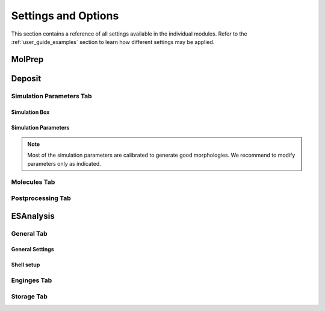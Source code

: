 .. _user_guide_settings:

Settings and Options
====================


This section contains a reference of all settings available in the individual modules. Refer to the :ref:`user_guide_examples` section to learn how different settings may be applied.

MolPrep
---------

.. this is the table that below represented as html. Change it here and let LLM format it as below.
.. +--------------------+-------------------------------------------------------+----------------+
.. | Setting            | Description                                           | Standard value |
.. +====================+=======================================================+================+
.. | Molecule (Mol2)    |Input file in mol2 format. Refer to the first steps of | N/A            |
.. |                    |:ref:`getting_started_quick_start_setup` for           |                |
.. |                    |instructions how to generate input files.              |                |
.. +--------------------+-------------------------------------------------------+----------------+
.. | Molecule Identifier|A 3-letter numeric string to label the molecule        | ABC (random)   |
.. |                    |throughout the workflow in various output files        |                |
.. -----------------+-------------------------------------------------------+----------------+
.. | Optimize Molecule  |Optimize the molecule with DFT (B3LYP, def2-TZVP)      | True           |
.. |                    |Disable to use the molecular conformation as provided  | (checked)      |
.. |                    |in the inpup file                                      |                |
.. +--------------------+-------------------------------------------------------+----------------+
.. | Compute Dihedral   |Energy profiles for dihedral rotations are computed    | True           |
.. | Forcefield         |to sample different conformations during deposition    | (checked)      |
.. +--------------------+-------------------------------------------------------+----------------+

.. raw:: html

    <table class="docutils" style="width: 100%; table-layout: fixed; border-collapse: collapse;">
        <thead>
            <tr>
                <th style="width: 30%; padding: 8px; border: 1px solid #ddd; text-align: left; overflow-wrap: break-word;">Setting</th>
                <th style="width: 52%; padding: 8px; border: 1px solid #ddd; text-align: left; overflow-wrap: break-word;">Description</th>
                <th style="width: 18%; padding: 8px; border: 1px solid #ddd; text-align: left; overflow-wrap: break-word;">Standard Value</th>
            </tr>
        </thead>
        <tbody>
            <tr>
                <td style="padding: 8px; border: 1px solid #ddd; overflow-wrap: break-word; white-space: normal;">Molecule (Mol2)</td>
                <td style="padding: 8px; border: 1px solid #ddd; overflow-wrap: break-word; white-space: normal;">
                    Input file in mol2 format. Refer to the first steps of
                    <a href="#getting_started_quick_start_setup">Simulation Setup</a>
                    for instructions on how to generate input files.
                </td>
                <td style="padding: 8px; border: 1px solid #ddd; overflow-wrap: break-word; white-space: normal;">N/A</td>
            </tr>
            <tr>
                <td style="padding: 8px; border: 1px solid #ddd; overflow-wrap: break-word; white-space: normal;">Molecule Identifier</td>
                <td style="padding: 8px; border: 1px solid #ddd; overflow-wrap: break-word; white-space: normal;">
                    A 3-letter numeric string to label the molecule throughout the workflow in various output files.
                </td>
                <td style="padding: 8px; border: 1px solid #ddd; overflow-wrap: break-word; white-space: normal;">ABC (random)</td>
            </tr>
            <tr>
                <td style="padding: 8px; border: 1px solid #ddd; overflow-wrap: break-word; white-space: normal;">Optimize Molecule</td>
                <td style="padding: 8px; border: 1px solid #ddd; overflow-wrap: break-word; white-space: normal;">
                    Optimize the molecule with DFT (B3LYP, def2-TZVP). Disable this option to use the molecular
                    conformation as provided in the input file.
                </td>
                <td style="padding: 8px; border: 1px solid #ddd; overflow-wrap: break-word; white-space: normal;">True (checked)</td>
            </tr>
            <tr>
                <td style="padding: 8px; border: 1px solid #ddd; overflow-wrap: break-word; white-space: normal;">Compute Dihedral Forcefield</td>
                <td style="padding: 8px; border: 1px solid #ddd; overflow-wrap: break-word; white-space: normal;">
                    Energy profiles for dihedral rotations are computed to sample different conformations
                    during deposition.
                </td>
                <td style="padding: 8px; border: 1px solid #ddd; overflow-wrap: break-word; white-space: normal;">True (checked)</td>
            </tr>
        </tbody>
    </table>



Deposit
--------

Simulation Parameters Tab
^^^^^^^^^^^^^^^^^^^^^^^^^

Simulation Box
~~~~~~~~~~~~~~
    
.. This is the table in grid format. Update it here and let the LLM format it as HTML below.
.. +--------------------+-------------------------------------------------------+----------------+
.. | Setting            | Description                                           | Standard value |
.. +====================+=======================================================+================+
.. | Lx                 | Half the box size in x direction in A. Box extends    | 45.0           |
.. |                    | from -Lx to Lx.                                       |                |
.. +--------------------+-------------------------------------------------------+----------------+
.. | Ly                 | Half the box size in y direction in A. Box extends    | 45.0           |
.. |                    | from -Ly to Ly. Recommended: Lx=Ly                    |                |
.. +--------------------+-------------------------------------------------------+----------------+
.. | Lz                 | Box size in z direction (deposition axis) in A. For   | 180.0          |
.. |                    | 180A is sufficient for 2000 standard molecules with   |                |
.. |                    | 60-100 atoms. Increase for morphologies containing    |                |
.. |                    | more or larger molecules                              |                |
.. +--------------------+-------------------------------------------------------+----------------+
.. | PBC enabled        | If enabled, periodic boundary conditions in x and y   | True           |
.. |                    | direction are applied, and the final morphology is    | (checked)      |
.. |                    | expanded in x and y direction (file `structurePBC.cml`)|               |
.. +--------------------+-------------------------------------------------------+----------------+
.. | PBC cutoff         | Cutoff in A applied in the computation of forcefield  | 20.0           |
.. |                    | contributions of periodic copies.                     |                |
.. +--------------------+-------------------------------------------------------+----------------+

.. raw:: html

    <table class="docutils" style="width: 100%; table-layout: fixed; border-collapse: collapse;">
        <thead>
            <tr>
                <th style="width: 20%; padding: 8px; border: 1px solid #ddd; text-align: left; overflow-wrap: break-word; white-space: normal;">Setting</th>
                <th style="width: 60%; padding: 8px; border: 1px solid #ddd; text-align: left; overflow-wrap: break-word; white-space: normal;">Description</th>
                <th style="width: 20%; padding: 8px; border: 1px solid #ddd; text-align: left; overflow-wrap: break-word; white-space: normal;">Standard Value</th>
            </tr>
        </thead>
        <tbody>
            <tr>
                <td style="padding: 8px; border: 1px solid #ddd; overflow-wrap: break-word; white-space: normal;">Lx</td>
                <td style="padding: 8px; border: 1px solid #ddd; overflow-wrap: break-word; white-space: normal;">
                    Half the box size in x direction in A. Box extends from -Lx to Lx.
                </td>
                <td style="padding: 8px; border: 1px solid #ddd; overflow-wrap: break-word; white-space: normal;">45.0</td>
            </tr>
            <tr>
                <td style="padding: 8px; border: 1px solid #ddd; overflow-wrap: break-word; white-space: normal;">Ly</td>
                <td style="padding: 8px; border: 1px solid #ddd; overflow-wrap: break-word; white-space: normal;">
                    Half the box size in y direction in A. Box extends from -Ly to Ly. Recommended: Lx=Ly
                </td>
                <td style="padding: 8px; border: 1px solid #ddd; overflow-wrap: break-word; white-space: normal;">45.0</td>
            </tr>
            <tr>
                <td style="padding: 8px; border: 1px solid #ddd; overflow-wrap: break-word; white-space: normal;">Lz</td>
                <td style="padding: 8px; border: 1px solid #ddd; overflow-wrap: break-word; white-space: normal;">
                    Box size in z direction (deposition axis) in A. For 180A, it is sufficient for 2000 standard
                    molecules with 60-100 atoms. Increase for morphologies containing more or larger molecules.
                </td>
                <td style="padding: 8px; border: 1px solid #ddd; overflow-wrap: break-word; white-space: normal;">180.0</td>
            </tr>
            <tr>
                <td style="padding: 8px; border: 1px solid #ddd; overflow-wrap: break-word; white-space: normal;">PBC enabled</td>
                <td style="padding: 8px; border: 1px solid #ddd; overflow-wrap: break-word; white-space: normal;">
                    If enabled, periodic boundary conditions in x and y direction are applied, and the final
                    morphology is expanded in x and y direction (file <code>structurePBC.cml</code>).
                </td>
                <td style="padding: 8px; border: 1px solid #ddd; overflow-wrap: break-word; white-space: normal;">True (checked)</td>
            </tr>
            <tr>
                <td style="padding: 8px; border: 1px solid #ddd; overflow-wrap: break-word; white-space: normal;">PBC cutoff</td>
                <td style="padding: 8px; border: 1px solid #ddd; overflow-wrap: break-word; white-space: normal;">
                    Cutoff in A applied in the computation of forcefield contributions of periodic copies.
                </td>
                <td style="padding: 8px; border: 1px solid #ddd; overflow-wrap: break-word; white-space: normal;">20.0</td>
            </tr>
        </tbody>
    </table>

Simulation Parameters
~~~~~~~~~~~~~~~~~~~~~

.. note:: Most of the simulation parameters are calibrated to generate good morphologies. We recommend to modify parameters only as indicated.

.. This is the table in grid format. Update it here and let the LLM format it as HTML below.
.. +--------------------+-------------------------------------------------------+----------------+
.. | Setting            | Description                                           | Standard value |
.. +====================+=======================================================+================+
.. | Number of          | Number of molecules in the morphology. Number required| 1000-4000      |
.. | Molecules          | for ESAnalysis depends on the molecule size.          |                |
.. |                    | For NPB, 2000 molecules are sufficient.               |                |
.. |                    | For small molecules such as BPhen, increase to 3000   |                |
.. +--------------------+-------------------------------------------------------+----------------+
.. | Initial            | Initial temperature of the simulated annealing cycles.| 4000.0         |
.. | Temperature [K]    | *Leave as is*.                                        |                |
.. +--------------------+-------------------------------------------------------+----------------+
.. | Final              | Final temperature of the simulated annealing cycles.  | 300.0          |
.. | Temperature [K]    | *Leave as is*.                                        |                |
.. +--------------------+-------------------------------------------------------+----------------+
.. | SA Acc Temp        | Acceptance temperature of the simulated annealing     | 5.0            |
.. |                    | cycles. *Leave as is*.                                |                |
.. +--------------------+-------------------------------------------------------+----------------+
.. | Number of Steps    | Number of Monte Carlo steps per SA cycle.             | 130000         |
.. |                    | *Leave as is*.                                        |                |
.. +--------------------+-------------------------------------------------------+----------------+
.. | Number of SA       | Number of simulated annealing (SA) cycles per         | 32             |
.. | cycles             | deposition. SA cycles are executed in parallel.       |                |
.. |                    | Optimal performance of deposit is achieved in case of |                |
.. |                    | `Number of SA cycles` = `cpus_per_node`               |                |
.. |                    | We recommend to use no fewer than 20 SA cycles.       |                |
.. +--------------------+-------------------------------------------------------+----------------+
.. | Dihedral moves     | Allow for intramolecular dihedral rotations for       | True           |
.. |                    | flexible molecules. Moves are only executed if        | (checked)      |
.. |                    | `compute Dihedral Forcefield` was enabled in MolPrep. |                |
.. +--------------------+-------------------------------------------------------+----------------+
.. | Postrelaxation     | Number of low-temperature Monte Carlo steps at the    | 100000         |
.. | Steps              | end of each SA cycle. *Leave as is*.                  |                |
.. +--------------------+-------------------------------------------------------+----------------+

.. raw:: html

    <table class="docutils" style="width: 100%; table-layout: fixed; border-collapse: collapse;">
        <thead>
            <tr>
                <th style="width: 25%; padding: 8px; border: 1px solid #ddd; text-align: left; overflow-wrap: break-word; white-space: normal;">Setting</th>
                <th style="width: 57%; padding: 8px; border: 1px solid #ddd; text-align: left; overflow-wrap: break-word; white-space: normal;">Description</th>
                <th style="width: 18%; padding: 8px; border: 1px solid #ddd; text-align: left; overflow-wrap: break-word; white-space: normal;">Standard Value</th>
            </tr>
        </thead>
        <tbody>
            <tr>
                <td style="padding: 8px; border: 1px solid #ddd; overflow-wrap: break-word; white-space: normal;">Number of Molecules</td>
                <td style="padding: 8px; border: 1px solid #ddd; overflow-wrap: break-word; white-space: normal;">
                    Number of molecules in the morphology. Number required for ESAnalysis depends on the molecule size.
                    For NPB, 2000 molecules are sufficient. For small molecules such as BPhen, increase to 3000.
                </td>
                <td style="padding: 8px; border: 1px solid #ddd; overflow-wrap: break-word; white-space: normal;">1000-4000</td>
            </tr>
            <tr>
                <td style="padding: 8px; border: 1px solid #ddd; overflow-wrap: break-word; white-space: normal;">Initial Temperature [K]</td>
                <td style="padding: 8px; border: 1px solid #ddd; overflow-wrap: break-word; white-space: normal;">
                    Initial temperature of the simulated annealing cycles. <Strong>Leave as is</Strong>.
                </td>
                <td style="padding: 8px; border: 1px solid #ddd; overflow-wrap: break-word; white-space: normal;">4000.0</td>
            </tr>
            <tr>
                <td style="padding: 8px; border: 1px solid #ddd; overflow-wrap: break-word; white-space: normal;">Final Temperature [K]</td>
                <td style="padding: 8px; border: 1px solid #ddd; overflow-wrap: break-word; white-space: normal;">
                    Final temperature of the simulated annealing cycles. <Strong>Leave as is</Strong>.
                </td>
                <td style="padding: 8px; border: 1px solid #ddd; overflow-wrap: break-word; white-space: normal;">300.0</td>
            </tr>
            <tr>
                <td style="padding: 8px; border: 1px solid #ddd; overflow-wrap: break-word; white-space: normal;">SA Acc Temp</td>
                <td style="padding: 8px; border: 1px solid #ddd; overflow-wrap: break-word; white-space: normal;">
                    Acceptance temperature of the simulated annealing cycles. <Strong>Leave as is</Strong>.
                </td>
                <td style="padding: 8px; border: 1px solid #ddd; overflow-wrap: break-word; white-space: normal;">5.0</td>
            </tr>
            <tr>
                <td style="padding: 8px; border: 1px solid #ddd; overflow-wrap: break-word; white-space: normal;">Number of Steps</td>
                <td style="padding: 8px; border: 1px solid #ddd; overflow-wrap: break-word; white-space: normal;">
                    Number of Monte Carlo steps per SA cycle. <Strong>Leave as is</Strong>.
                </td>
                <td style="padding: 8px; border: 1px solid #ddd; overflow-wrap: break-word; white-space: normal;">130000</td>
            </tr>
            <tr>
                <td style="padding: 8px; border: 1px solid #ddd; overflow-wrap: break-word; white-space: normal;">Number of SA cycles</td>
                <td style="padding: 8px; border: 1px solid #ddd; overflow-wrap: break-word; white-space: normal;">
                    Number of simulated annealing (SA) cycles per deposition. SA cycles are executed in parallel.
                    Optimal performance of deposit is achieved in case of <code>Number of SA cycles</code> = <code>cpus_per_node</code>.
                    We recommend using no fewer than 20 SA cycles.
                </td>
                <td style="padding: 8px; border: 1px solid #ddd; overflow-wrap: break-word; white-space: normal;">32</td>
            </tr>
            <tr>
                <td style="padding: 8px; border: 1px solid #ddd; overflow-wrap: break-word; white-space: normal;">Dihedral moves</td>
                <td style="padding: 8px; border: 1px solid #ddd; overflow-wrap: break-word; white-space: normal;">
                    Allow for intramolecular dihedral rotations for flexible molecules. Moves are only executed if
                    <code>compute Dihedral Forcefield</code> was enabled in MolPrep.
                </td>
                <td style="padding: 8px; border: 1px solid #ddd; overflow-wrap: break-word; white-space: normal;">True (checked)</td>
            </tr>
            <tr>
                <td style="padding: 8px; border: 1px solid #ddd; overflow-wrap: break-word; white-space: normal;">Postrelaxation Steps</td>
                <td style="padding: 8px; border: 1px solid #ddd; overflow-wrap: break-word; white-space: normal;">
                    Number of low-temperature Monte Carlo steps at the end of each SA cycle. <Strong>Leave as is</Strong>.
                </td>
                <td style="padding: 8px; border: 1px solid #ddd; overflow-wrap: break-word; white-space: normal;">100000</td>
            </tr>
        </tbody>
    </table>


Molecules Tab
^^^^^^^^^^^^^^^^^^^^^^^^^
.. This is the table in grid format. Update it here and let the LLM format it as HTML below.
.. +--------------------+-------------------------------------------------------+----------------------------+
.. | Setting            | Description                                           | Standard value             |
.. +====================+=======================================================+============================+
.. | Restart from       | Enable to deposit on top of an existing morphology.   | False                      |
.. | existing           | Note that box parameters need to be identical in both |                            |
.. | morphology         | Deposit runs.                                         |                            |
.. +--------------------+-------------------------------------------------------+----------------------------+
.. | Restartfile        | Only visible when Restart enabled. Load file from     | restartfile.zip            |
.. |                    | your hardrive or import from another Deposit run to   |                            |
.. |                    | continue Deposition on the existing morphology.       |                            |
.. +--------------------+-------------------------------------------------------+----------------------------+
.. | Molecules/         | Input molecule file from MolPrep                      | molecule.pdb               |
.. | Molecule           |                                                       |                            |
.. +--------------------+-------------------------------------------------------+----------------------------+
.. | Molecules/         | Input forcefield file from MolPrep                    | molecule_forcefield.spf    |
.. | Forcefield         |                                                       |                            |
.. +--------------------+-------------------------------------------------------+----------------------------+
.. | Molecules/         | In case multiple molecular inputs are supplied via    | 1.0                        |
.. | Mixing Ratio       | the `+` button, adapt this number to define the       |                            |
.. |                    | mixing ratio.                                         |                            |
.. +--------------------+-------------------------------------------------------+----------------------------+

.. raw:: html

    <table class="docutils" style="width: 100%; table-layout: fixed; border-collapse: collapse;">
        <thead>
            <tr>
                <th style="width: 25%; padding: 8px; border: 1px solid #ddd; text-align: left; overflow-wrap: break-word; white-space: normal;">Setting</th>
                <th style="width: 57%; padding: 8px; border: 1px solid #ddd; text-align: left; overflow-wrap: break-word; white-space: normal;">Description</th>
                <th style="width: 18%; padding: 8px; border: 1px solid #ddd; text-align: left; overflow-wrap: break-word; white-space: normal;">Standard Value</th>
            </tr>
        </thead>
        <tbody>
            <tr>
                <td style="padding: 8px; border: 1px solid #ddd; overflow-wrap: break-word; white-space: normal;">Restart from existing morphology</td>
                <td style="padding: 8px; border: 1px solid #ddd; overflow-wrap: break-word; white-space: normal;">
                    Enable to deposit on top of an existing morphology. Note that box parameters need to be identical in both Deposit runs.
                </td>
                <td style="padding: 8px; border: 1px solid #ddd; overflow-wrap: break-word; white-space: normal;">False</td>
            </tr>
            <tr>
                <td style="padding: 8px; border: 1px solid #ddd; overflow-wrap: break-word; white-space: normal;">Restartfile</td>
                <td style="padding: 8px; border: 1px solid #ddd; overflow-wrap: break-word; white-space: normal;">
                    Only visible when Restart enabled. Load file from your hard drive or import from another Deposit run to continue Deposition on the existing morphology.
                </td>
                <td style="padding: 8px; border: 1px solid #ddd; overflow-wrap: break-word; white-space: normal;">restartfile.zip</td>
            </tr>
            <tr>
                <td style="padding: 8px; border: 1px solid #ddd; overflow-wrap: break-word; white-space: normal;">Molecules/Molecule</td>
                <td style="padding: 8px; border: 1px solid #ddd; overflow-wrap: break-word; white-space: normal;">
                    Input molecule file from MolPrep.
                </td>
                <td style="padding: 8px; border: 1px solid #ddd; overflow-wrap: break-word; white-space: normal;">molecule.pdb</td>
            </tr>
            <tr>
                <td style="padding: 8px; border: 1px solid #ddd; overflow-wrap: break-word; white-space: normal;">Molecules/Forcefield</td>
                <td style="padding: 8px; border: 1px solid #ddd; overflow-wrap: break-word; white-space: normal;">
                    Input forcefield file from MolPrep.
                </td>
                <td style="padding: 8px; border: 1px solid #ddd; overflow-wrap: break-word; white-space: normal;">molecule_forcefield.spf</td>
            </tr>
            <tr>
                <td style="padding: 8px; border: 1px solid #ddd; overflow-wrap: break-word; white-space: normal;">Molecules/Mixing Ratio</td>
                <td style="padding: 8px; border: 1px solid #ddd; overflow-wrap: break-word; white-space: normal;">
                    In case multiple molecular inputs are supplied via the <code>+</code> button, adapt this number to define the mixing ratio.
                </td>
                <td style="padding: 8px; border: 1px solid #ddd; overflow-wrap: break-word; white-space: normal;">1.0</td>
            </tr>
        </tbody>
    </table>



Postprocessing Tab
^^^^^^^^^^^^^^^^^^^^^^^^^

.. This is the table in grid format. Update it here and let the LLM format it as HTML below.
.. +--------------------+-------------------------------------------------------+----------------------------+
.. | Setting            | Description                                           | Standard value             |
.. +====================+=======================================================+============================+
.. | Extend             | If PBC was enabled, the morphology can be expanded in | True                       |
.. | morphology         | x and y direction. If checked the final morphology is | (checked)                  |
.. |                    | expanded and provided in the file `structurePBC.cml`. |                            |
.. |                    | **The expanded file is required for ESAnalysis**      |                            |
.. +--------------------+-------------------------------------------------------+----------------------------+
.. | Cut first layer by | The bottom layer may contain artefacts and is         | 7.0                        |
.. | (A)                | cut during expansion. Increase for larger molecules.  |                            |
.. +--------------------+-------------------------------------------------------+----------------------------+

.. raw:: html

    <table class="docutils" style="width: 100%; table-layout: fixed; border-collapse: collapse;">
        <thead>
            <tr>
                <th style="width: 25%; padding: 8px; border: 1px solid #ddd; text-align: left; overflow-wrap: break-word; white-space: normal;">Setting</th>
                <th style="width: 65%; padding: 8px; border: 1px solid #ddd; text-align: left; overflow-wrap: break-word; white-space: normal;">Description</th>
                <th style="width: 20%; padding: 8px; border: 1px solid #ddd; text-align: left; overflow-wrap: break-word; white-space: normal;">Standard Value</th>
            </tr>
        </thead>
        <tbody>
            <tr>
                <td style="padding: 8px; border: 1px solid #ddd; overflow-wrap: break-word; white-space: normal;">Extend morphology</td>
                <td style="padding: 8px; border: 1px solid #ddd; overflow-wrap: break-word; white-space: normal;">
                    If PBC was enabled, the morphology can be expanded in x and y direction. If checked, the final morphology is expanded and provided in the file <code>structurePBC.cml</code>. <strong>The expanded file is required for ESAnalysis</strong>
                </td>
                <td style="padding: 8px; border: 1px solid #ddd; overflow-wrap: break-word; white-space: normal;">True (checked)</td>
            </tr>
            <tr>
                <td style="padding: 8px; border: 1px solid #ddd; overflow-wrap: break-word; white-space: normal;">Cut first layer by (A)</td>
                <td style="padding: 8px; border: 1px solid #ddd; overflow-wrap: break-word; white-space: normal;">
                    The bottom layer may contain artefacts and is cut during expansion. Increase for larger molecules.
                </td>
                <td style="padding: 8px; border: 1px solid #ddd; overflow-wrap: break-word; white-space: normal;">7.0</td>
            </tr>
        </tbody>
    </table>


ESAnalysis
--------------

General Tab
^^^^^^^^^^^^^^^^^^^^^^^^^
General Settings
~~~~~~~~~~~~~~~~

.. This is the table in grid format. Update it here and let the LLM format it as HTML below.
.. +--------------------+-------------------------------------------------------+----------------------------+
.. | Setting            | Description                                           | Standard value             |
.. +====================+=======================================================+============================+
.. | Morphology         | Morphology file from Deposit. Load from your hard     | structurePBC.cml           |
.. |                    | drive or import from the Deposit module in the same   |                            |
.. |                    | workflow. For sufficient environment, use the         |                            |
.. |                    | periodically expanded morphology in `structurePBC.cml`|                            |
.. +--------------------+-------------------------------------------------------+----------------------------+
.. | Compute absolute   | Computes absolute values for ionization potential     | True                       |
.. | levels of IP/EA    | and electron affinity for molecules in the core       | (checked)                  |
.. |                    | shell. Computationally more expensive than disorder.  |                            |
.. |                    | Not required e.g. for mobility of pristine materials. |                            |
.. +--------------------+-------------------------------------------------------+----------------------------+
.. | Compute disorder   | Compute distributions of HOMO and LUMO energies on a  | True                       |
.. |                    | larger set of molecules.                              | (checked)                  |
.. +--------------------+-------------------------------------------------------+----------------------------+
.. | Compute couplings  | Compute electronic couplings for molecules in the     | True                       |
.. |                    | Disorder shell. Computationally insignificant in      | (checked)                  |
.. |                    | comparison to disorder computation.                   |                            |
.. +--------------------+-------------------------------------------------------+----------------------------+

.. raw:: html

    <table class="docutils" style="width: 100%; table-layout: fixed; border-collapse: collapse;">
        <thead>
            <tr>
                <th style="width: 20%; padding: 8px; border: 1px solid #ddd; text-align: left; overflow-wrap: break-word; white-space: normal;">Setting</th>
                <th style="width: 60%; padding: 8px; border: 1px solid #ddd; text-align: left; overflow-wrap: break-word; white-space: normal;">Description</th>
                <th style="width: 20%; padding: 8px; border: 1px solid #ddd; text-align: left; overflow-wrap: break-word; white-space: normal;">Standard Value</th>
            </tr>
        </thead>
        <tbody>
            <tr>
                <td style="padding: 8px; border: 1px solid #ddd; overflow-wrap: break-word; white-space: normal;">Morphology</td>
                <td style="padding: 8px; border: 1px solid #ddd; overflow-wrap: break-word; white-space: normal;">
                    Morphology file from Deposit. Load from your hard drive or import from the Deposit module in the same workflow. For sufficient environment, use the periodically expanded morphology in <code>structurePBC.cml</code>.
                </td>
                <td style="padding: 8px; border: 1px solid #ddd; overflow-wrap: break-word; white-space: normal;">structurePBC.cml</td>
            </tr>
            <tr>
                <td style="padding: 8px; border: 1px solid #ddd; overflow-wrap: break-word; white-space: normal;">Compute absolute levels of IP/EA</td>
                <td style="padding: 8px; border: 1px solid #ddd; overflow-wrap: break-word; white-space: normal;">
                    Computes absolute values for ionization potential and electron affinity for molecules in the core shell. Computationally more expensive than disorder. Not required e.g. for mobility of pristine materials.
                </td>
                <td style="padding: 8px; border: 1px solid #ddd; overflow-wrap: break-word; white-space: normal;">True (checked)</td>
            </tr>
            <tr>
                <td style="padding: 8px; border: 1px solid #ddd; overflow-wrap: break-word; white-space: normal;">Compute disorder</td>
                <td style="padding: 8px; border: 1px solid #ddd; overflow-wrap: break-word; white-space: normal;">
                    Compute distributions of HOMO and LUMO energies on a larger set of molecules.
                </td>
                <td style="padding: 8px; border: 1px solid #ddd; overflow-wrap: break-word; white-space: normal;">True (checked)</td>
            </tr>
            <tr>
                <td style="padding: 8px; border: 1px solid #ddd; overflow-wrap: break-word; white-space: normal;">Compute couplings</td>
                <td style="padding: 8px; border: 1px solid #ddd; overflow-wrap: break-word; white-space: normal;">
                    Compute electronic couplings for molecules in the Disorder shell. Computationally insignificant in comparison to disorder computation.
                </td>
                <td style="padding: 8px; border: 1px solid #ddd; overflow-wrap: break-word; white-space: normal;">True (checked)</td>
            </tr>
        </tbody>
    </table>


Shell setup
~~~~~~~~~~~


.. This is the table in grid format. Update it here and let the LLM format it as HTML below.
.. +---------------------+--------------------------------------------------------------------------------------------+----------------------------+
.. | Setting             | Description                                                                                | Standard value             |
.. +=====================+============================================================================================+============================+
.. | Core Shell /        | Specify how to choose molecules for computation of IP and EA.                              | Number of Molecules        |
.. | Shell size defined  |                                                                                             |                            |
.. | by                  | - **Number of molecules**: Compute IP and EA on the N innermost molecules in the morphology.|                            |
.. |                     | - **Number of molecules of each type**: Compute IP and EA on the N innermost molecules of   |                            |
.. |                     |   each type in the morphology.                                                             |                            |
.. |                     | - **List of Molecule IDs**: Provide a specific list of molecule IDs.                       |                            |
.. +---------------------+--------------------------------------------------------------------------------------------+----------------------------+
.. | Core Shell /        | Number of molecules or molecules of each type on which to compute IP and EA. Reasonable    | 8                          |
.. | Number of molecules | values are between 2 and 8, depending on available resources and required statistics.      |                            |
.. +---------------------+--------------------------------------------------------------------------------------------+----------------------------+
.. | Core Shell /        | Specific list of molecule IDs. IDs can be separated by semicolon, applied as a range using | 43; 57; 79-100             |
.. | List of molecule IDs| a hyphen, or a combination of both.                                                        |                            |
.. +---------------------+--------------------------------------------------------------------------------------------+----------------------------+
.. | Disorder Shell /    | Number of molecules on which to compute HOMO and LUMO disorder. Depending on the available | 200                        |
.. | Number of molecules | resources, 200-400 molecules are recommended for sufficient statistics.                    |                            |
.. +---------------------+--------------------------------------------------------------------------------------------+----------------------------+

.. raw:: html

    <table class="docutils" style="width: 100%; table-layout: fixed; border-collapse: collapse;">
        <thead>
            <tr>
                <th style="width: 20%; padding: 8px; border: 1px solid #ddd; text-align: left; overflow-wrap: break-word; white-space: normal;">Setting</th>
                <th style="width: 60%; padding: 8px; border: 1px solid #ddd; text-align: left; overflow-wrap: break-word; white-space: normal;">Description</th>
                <th style="width: 20%; padding: 8px; border: 1px solid #ddd; text-align: left; overflow-wrap: break-word; white-space: normal;">Standard Value</th>
            </tr>
        </thead>
        <tbody>
            <tr>
                <td style="padding: 8px; border: 1px solid #ddd; overflow-wrap: break-word; white-space: normal;">Core Shell / Shell size defined by</td>
                <td style="padding: 8px; border: 1px solid #ddd; overflow-wrap: break-word; white-space: normal;">
                    Specify how to choose molecules for computation of IP and EA.
                    <ul>
                        <li><strong>Number of molecules</strong>: Compute IP and EA on the N innermost molecules in the morphology.</li>
                        <li><strong>Number of molecules of each type</strong>: Compute IP and EA on the N innermost molecules of each type in the morphology.</li>
                        <li><strong>List of Molecule IDs</strong>: Provide a specific list of molecule IDs.</li>
                    </ul>
                </td>
                <td style="padding: 8px; border: 1px solid #ddd; overflow-wrap: break-word; white-space: normal;">Number of Molecules</td>
            </tr>
            <tr>
                <td style="padding: 8px; border: 1px solid #ddd; overflow-wrap: break-word; white-space: normal;">Core Shell / Number of molecules</td>
                <td style="padding: 8px; border: 1px solid #ddd; overflow-wrap: break-word; white-space: normal;">
                    Number of molecules or molecules of each type on which to compute IP and EA. Reasonable values are between 2 and 8, depending on available resources and required statistics.
                </td>
                <td style="padding: 8px; border: 1px solid #ddd; overflow-wrap: break-word; white-space: normal;">8</td>
            </tr>
            <tr>
                <td style="padding: 8px; border: 1px solid #ddd; overflow-wrap: break-word; white-space: normal;">Core Shell / List of molecule IDs</td>
                <td style="padding: 8px; border: 1px solid #ddd; overflow-wrap: break-word; white-space: normal;">
                    Specific list of molecule IDs. IDs can be separated by semicolon, applied as a range using a hyphen, or a combination of both.
                </td>
                <td style="padding: 8px; border: 1px solid #ddd; overflow-wrap: break-word; white-space: normal;">43; 57; 79-100</td>
            </tr>
            <tr>
                <td style="padding: 8px; border: 1px solid #ddd; overflow-wrap: break-word; white-space: normal;">Disorder Shell / Number of molecules</td>
                <td style="padding: 8px; border: 1px solid #ddd; overflow-wrap: break-word; white-space: normal;">
                    Number of molecules on which to compute HOMO and LUMO disorder. Depending on the available resources, 200-400 molecules are recommended for sufficient statistics.
                </td>
                <td style="padding: 8px; border: 1px solid #ddd; overflow-wrap: break-word; white-space: normal;">200</td>
            </tr>
        </tbody>
    </table>


Enginges Tab
^^^^^^^^^^^^^^^^^^^^^^^^^
.. +--------------------+-------------------------------------------------------+----------------------------+
.. | Setting            | Description                                           | Standard value             |
.. +====================+=======================================================+============================+
.. | Memory per CPU (MB)| Set to the total memory of your node / resource,      | 2000                       |
.. |                    | divided by the number of processors.                  |                            |
.. +--------------------+-------------------------------------------------------+----------------------------+
.. | GW Engine          | The GW step during IP/EA computation can be performed | PySCF                      |
.. |                    | with Turbomole or PySCF. PySCF is integrated in the   |                            |
.. |                    | Nanoscope, Turbomole requires separate installation   |                            |
.. |                    | and license.                                          |                            |
.. +--------------------+-------------------------------------------------------+----------------------------+
.. | Functional GW      | Functional for the GW step. For PySCF, this step is   | PBE0                       |
.. |                    | only calibrated for PBE0. For Turbomole, TMHF is      |                            |
.. |                    | slightly more accurate than PBE0.                     |                            |
.. +--------------------+-------------------------------------------------------+----------------------------+

.. raw:: html

    <table class="docutils" style="width: 100%; table-layout: fixed; border-collapse: collapse;">
        <thead>
            <tr>
                <th style="width: 20%; padding: 8px; border: 1px solid #ddd; text-align: left; overflow-wrap: break-word; white-space: normal;">Setting</th>
                <th style="width: 60%; padding: 8px; border: 1px solid #ddd; text-align: left; overflow-wrap: break-word; white-space: normal;">Description</th>
                <th style="width: 20%; padding: 8px; border: 1px solid #ddd; text-align: left; overflow-wrap: break-word; white-space: normal;">Standard Value</th>
            </tr>
        </thead>
        <tbody>
            <tr>
                <td style="padding: 8px; border: 1px solid #ddd; overflow-wrap: break-word; white-space: normal;">Memory per CPU (MB)</td>
                <td style="padding: 8px; border: 1px solid #ddd; overflow-wrap: break-word; white-space: normal;">
                    Set to the total memory of your node / resource, divided by the number of processors.
                </td>
                <td style="padding: 8px; border: 1px solid #ddd; overflow-wrap: break-word; white-space: normal;">2000</td>
            </tr>
            <tr>
                <td style="padding: 8px; border: 1px solid #ddd; overflow-wrap: break-word; white-space: normal;">GW Engine</td>
                <td style="padding: 8px; border: 1px solid #ddd; overflow-wrap: break-word; white-space: normal;">
                    The GW step during IP/EA computation can be performed with Turbomole or PySCF. PySCF is integrated in the Nanoscope, Turbomole requires separate installation and license.
                </td>
                <td style="padding: 8px; border: 1px solid #ddd; overflow-wrap: break-word; white-space: normal;">PySCF</td>
            </tr>
            <tr>
                <td style="padding: 8px; border: 1px solid #ddd; overflow-wrap: break-word; white-space: normal;">Functional GW</td>
                <td style="padding: 8px; border: 1px solid #ddd; overflow-wrap: break-word; white-space: normal;">
                    Functional for the GW step. For PySCF, this step is only calibrated for PBE0. For Turbomole, TMHF is slightly more accurate than PBE0.
                </td>
                <td style="padding: 8px; border: 1px solid #ddd; overflow-wrap: break-word; white-space: normal;">PBE0</td>
            </tr>
        </tbody>
    </table>


Storage Tab
^^^^^^^^^^^^^^^^^^^^^^^^^

.. +--------------------+-------------------------------------------------------+----------------------------+
.. | Setting            | Description                                           | Standard value             |
.. +====================+=======================================================+============================+
.. | Storage            | ESAnalysis typically runs in a scratch directory      | Workdir                    |
.. | location           | defined during installation. At the end of the run,   |                            |
.. |                    | a certain set of runtime files are copied back to the |                            |
.. |                    | work directory where the job was submitted. In the    |                            |
.. |                    | case of limited space in the Workdir, set to `Scratch`|                            |
.. |                    | to keep runtime files in scratch and only copy main   |                            |
.. |                    | output files back to the work directory.              |                            |
.. +--------------------+-------------------------------------------------------+----------------------------+

.. raw:: html

    <table class="docutils" style="width: 100%; table-layout: fixed; border-collapse: collapse;">
        <thead>
            <tr>
                <th style="width: 20%; padding: 8px; border: 1px solid #ddd; text-align: left; overflow-wrap: break-word; white-space: normal;">Setting</th>
                <th style="width: 60%; padding: 8px; border: 1px solid #ddd; text-align: left; overflow-wrap: break-word; white-space: normal;">Description</th>
                <th style="width: 20%; padding: 8px; border: 1px solid #ddd; text-align: left; overflow-wrap: break-word; white-space: normal;">Standard Value</th>
            </tr>
        </thead>
        <tbody>
            <tr>
                <td style="padding: 8px; border: 1px solid #ddd; overflow-wrap: break-word; white-space: normal;">Storage location</td>
                <td style="padding: 8px; border: 1px solid #ddd; overflow-wrap: break-word; white-space: normal;">
                    ESAnalysis typically runs in a scratch directory defined during installation. At the end of the run, a certain set of runtime files are copied back to the work directory where the job was submitted. In the case of limited space in the Workdir, set to <code>Scratch</code> to keep runtime files in scratch and only copy main output files back to the work directory.
                </td>
                <td style="padding: 8px; border: 1px solid #ddd; overflow-wrap: break-word; white-space: normal;">Workdir</td>
            </tr>
        </tbody>
    </table>


.. ToDo: Check if we want to include settings of analysis tools, once documented in simulation setup section